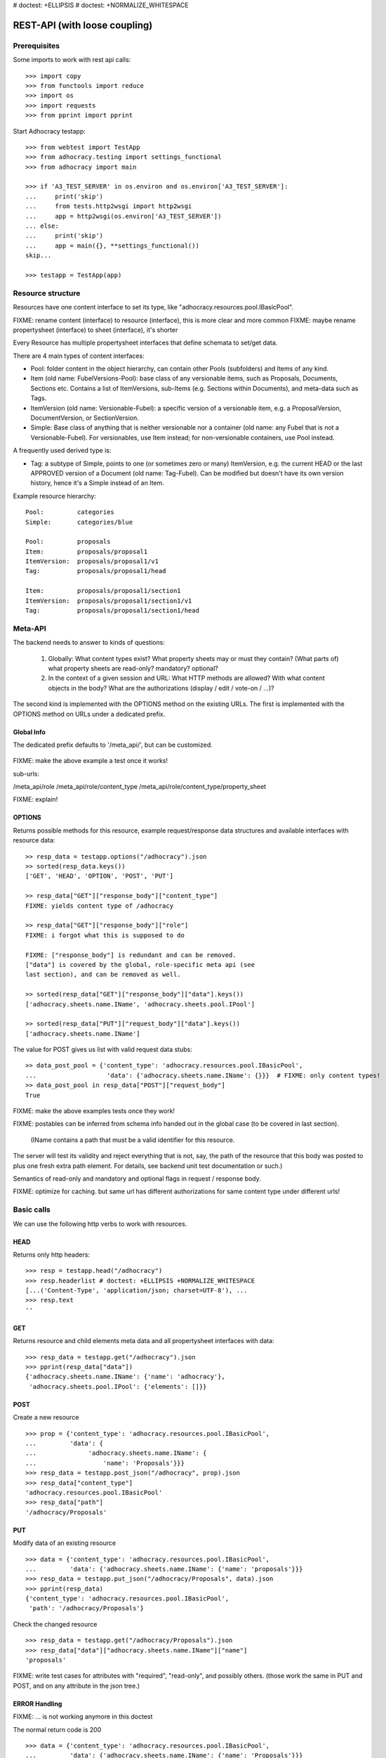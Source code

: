 # doctest: +ELLIPSIS
# doctest: +NORMALIZE_WHITESPACE

REST-API (with loose coupling)
===============================

Prerequisites
-------------

Some imports to work with rest api calls::

    >>> import copy
    >>> from functools import reduce
    >>> import os
    >>> import requests
    >>> from pprint import pprint

Start Adhocracy testapp::

    >>> from webtest import TestApp
    >>> from adhocracy.testing import settings_functional
    >>> from adhocracy import main

    >>> if 'A3_TEST_SERVER' in os.environ and os.environ['A3_TEST_SERVER']:
    ...     print('skip')
    ...     from tests.http2wsgi import http2wsgi
    ...     app = http2wsgi(os.environ['A3_TEST_SERVER'])
    ... else:
    ...     print('skip')
    ...     app = main({}, **settings_functional())
    skip...

    >>> testapp = TestApp(app)


Resource structure
------------------

Resources have one content interface to set its type, like
"adhocracy.resources.pool.IBasicPool".

FIXME: rename content (interface) to resource (interface), this is more clear and more common
FIXME: maybe rename propertysheet (interface) to sheet (interface), it's shorter

Every Resource has multiple propertysheet interfaces that define schemata to set/get data.

There are 4 main types of content interfaces:

* Pool: folder content in the object hierarchy, can contain other Pools
  (subfolders) and Items of any kind.
* Item (old name: FubelVersions-Pool): base class of any versionable items,
  such as Proposals, Documents, Sections etc. Contains a list of
  ItemVersions, sub-Items (e.g. Sections within Documents), and meta-data
  such as Tags.
* ItemVersion (old name: Versionable-Fubel): a specific version of a
  versionable item, e.g. a ProposalVersion, DocumentVersion, or
  SectionVersion.
* Simple: Base class of anything that is neither versionable nor a
  container (old name: any Fubel that is not a Versionable-Fubel).  For
  versionables, use Item instead; for non-versionable containers, use Pool
  instead.

A frequently used derived type is:

* Tag: a subtype of Simple, points to one (or sometimes zero or many)
  ItemVersion, e.g. the current HEAD or the last APPROVED version of a
  Document (old name: Tag-Fubel). Can be modified but doesn't have its own
  version history, hence it's a Simple instead of an Item.

Example resource hierarchy::

    Pool:         categories
    Simple:       categories/blue

    Pool:         proposals
    Item:         proposals/proposal1
    ItemVersion:  proposals/proposal1/v1
    Tag:          proposals/proposal1/head

    Item:         proposals/proposal1/section1
    ItemVersion:  proposals/proposal1/section1/v1
    Tag:          proposals/proposal1/section1/head


Meta-API
--------

The backend needs to answer to kinds of questions:

 1. Globally: What content types exist?  What property sheets may or
    must they contain?  (What parts of) what property sheets are
    read-only?  mandatory?  optional?

 2. In the context of a given session and URL: What HTTP methods are
    allowed?  With what content objects in the body?  What are the
    authorizations (display / edit / vote-on / ...)?

The second kind is implemented with the OPTIONS method on the existing
URLs.  The first is implemented with the OPTIONS method on URLs under
a dedicated prefix.


Global Info
~~~~~~~~~~~

The dedicated prefix defaults to '/meta_api/', but can
be customized.

    .. >> resp = testapp.options("/meta_api/")
    .. >> sorted(resp_data.keys())
    .. ['adhocracy.resources.pool.IBasicPool', 'adhocracy.resources.pool.IProposal', ...]

FIXME: make the above example a test once it works!

sub-urls:

/meta_api/role
/meta_api/role/content_type
/meta_api/role/content_type/property_sheet

FIXME: explain!



OPTIONS
~~~~~~~

Returns possible methods for this resource, example request/response data
structures and available interfaces with resource data::

    >> resp_data = testapp.options("/adhocracy").json
    >> sorted(resp_data.keys())
    ['GET', 'HEAD', 'OPTION', 'POST', 'PUT']

    >> resp_data["GET"]["response_body"]["content_type"]
    FIXME: yields content type of /adhocracy

    >> resp_data["GET"]["response_body"]["role"]
    FIXME: i forgot what this is supposed to do

    FIXME: ["response_body"] is redundant and can be removed.
    ["data"] is covered by the global, role-specific meta api (see
    last section), and can be removed as well.

    >> sorted(resp_data["GET"]["response_body"]["data"].keys())
    ['adhocracy.sheets.name.IName', 'adhocracy.sheets.pool.IPool']

    >> sorted(resp_data["PUT"]["request_body"]["data"].keys())
    ['adhocracy.sheets.name.IName']

The value for POST gives us list with valid request data stubs::

    >> data_post_pool = {'content_type': 'adhocracy.resources.pool.IBasicPool',
    ...                   'data': {'adhocracy.sheets.name.IName': {}}}  # FIXME: only content types!
    >> data_post_pool in resp_data["POST"]["request_body"]
    True

FIXME: make the above examples tests once they work!

FIXME: postables can be inferred from schema info handed out in the
global case (to be covered in last section).


  (IName contains a path that must be a valid identifier for this resource.
The server will test its validity and reject everything that is not, say,
the path of the resource that this body was posted to plus one fresh
extra path element.  For details, see backend unit test documentation
or such.)

Semantics of read-only and mandatory and optional flags in request / response body.

FIXME: optimize for caching.  but same url has different
authorizations for same content type under different urls!



Basic calls
-----------

We can use the following http verbs to work with resources.


HEAD
~~~~

Returns only http headers::

    >>> resp = testapp.head("/adhocracy")
    >>> resp.headerlist # doctest: +ELLIPSIS +NORMALIZE_WHITESPACE
    [...('Content-Type', 'application/json; charset=UTF-8'), ...
    >>> resp.text
    ''


GET
~~~

Returns resource and child elements meta data and all propertysheet interfaces with data::

    >>> resp_data = testapp.get("/adhocracy").json
    >>> pprint(resp_data["data"])
    {'adhocracy.sheets.name.IName': {'name': 'adhocracy'},
     'adhocracy.sheets.pool.IPool': {'elements': []}}

POST
~~~~

Create a new resource ::

    >>> prop = {'content_type': 'adhocracy.resources.pool.IBasicPool',
    ...         'data': {
    ...              'adhocracy.sheets.name.IName': {
    ...                  'name': 'Proposals'}}}
    >>> resp_data = testapp.post_json("/adhocracy", prop).json
    >>> resp_data["content_type"]
    'adhocracy.resources.pool.IBasicPool'
    >>> resp_data["path"]
    '/adhocracy/Proposals'

PUT
~~~

Modify data of an existing resource ::

    >>> data = {'content_type': 'adhocracy.resources.pool.IBasicPool',
    ...         'data': {'adhocracy.sheets.name.IName': {'name': 'proposals'}}}
    >>> resp_data = testapp.put_json("/adhocracy/Proposals", data).json
    >>> pprint(resp_data)
    {'content_type': 'adhocracy.resources.pool.IBasicPool',
     'path': '/adhocracy/Proposals'}

Check the changed resource ::

    >>> resp_data = testapp.get("/adhocracy/Proposals").json
    >>> resp_data["data"]["adhocracy.sheets.name.IName"]["name"]
    'proposals'

FIXME: write test cases for attributes with "required", "read-only",
and possibly others.  (those work the same in PUT and POST, and on any
attribute in the json tree.)


ERROR Handling
~~~~~~~~~~~~~~

FIXME: ... is not working anymore in this doctest

The normal return code is 200 ::

    >>> data = {'content_type': 'adhocracy.resources.pool.IBasicPool',
    ...         'data': {'adhocracy.sheets.name.IName': {'name': 'Proposals'}}}

.. >>> testapp.put_json("/adhocracy/Proposals", data)
.. 200 OK application/json ...

If you submit invalid data the return error code is 400::

    >>> data = {'content_type': 'adhocracy.resources.pool.IBasicPool',
    ...         'data': {'adhocracy.sheets.example.WRONGINTERFACE': {'name': 'Proposals'}}}

.. >>> testapp.put_json("/adhocracy/Proposals", data)
.. Traceback (most recent call last):
.. ...
.. {"errors": [{"description": ...

and you get data with a detailed error description::

     {
       'status': 'error',
       'errors': errors.
     }

With errors being a JSON dictionary with the keys “location”, “name”
and “description”.

location is the location of the error. It can be “querystring”,
“header” or “body”
name is the eventual name of the value that caused problems
description is a description of the problem encountered.

If all goes wrong the return code is 500.


Create and Update Versionable Resources
---------------------------------------


Introduction and Motivation
~~~~~~~~~~~~~~~~~~~~~~~~~~~

This section explains updates to resources with version control.  Two
property sheets are central to version control in adhocracy: IDAG and
IVersion.  IVersion is in all content objects that support version
control, and IDAG is a container that manages all versions of a
particular content object in a directed acyclic graph.

IDAG content objects as well as IVersion objects need to be created
explicitly by the frontend.

The server supports updating a content object that implements IVersion by
letting you post a content object with missing IVersion property sheet
to the DAG (IVersion is read-only and managed by the server), and
passing a list of parent versions in the post parameters of the
request.  If there is only one parent version, the new version either
forks off an existing branch or just continues a linear history.  If
there are several parent versions, we have a merge commit.

Example: If a new versionable content object has been created by the
user, the front-end first posts an IDAG.  The IDAG works a little like
an IPool in that it allows posting versions to it.  The front-end will
then simply post the initial version into the IDAG with an empty
predecessor version list.

IDAG content objects may also implement the IPool property sheet for
containing further IDAG content objects for sub-structures of
structured versionable content types.  Example: A document may consist
of a title, description, and a list of references to sections.
There is a DAG for each document and each such dag contains one DAG
for each section that occurs in any version of the document.
Section refs in the document object point to specific versions in
those DAGs.

When posting updates to nested sub-structures, the front-end must
decide for which parent objects it wants to trigger an update.  To
stay in the example above: If we have a document with two sections,
and update a section, the post request must contain both the parent
version(s) of the section, but also the parent version(s) of the
document that it is supposed to update.

To see why, consider the following situation::

    Doc     v0       v1      v2
                    /       /
    Par1    v0    v1       /
                          /
    Par2    v0          v1

          >-----> time >-------->

We want Doc to be available in 3 versions that are linearly dependent
on each other.  But when the update to Par2 is posted, the server has
no way of knowing that it should update v1 of Doc, BUT NOT v0!


Create
~~~~~~

Create a Proposal (a subclass of Item which pools ProposalVersion's) ::

    >>> pdag = {'content_type': 'adhocracy.resources.proposal.IProposal',
    ...         'data': {
    ...              'adhocracy.sheets.name.IName': {
    ...                  'name': 'kommunismus'}
    ...              }
    ...         }
    >>> resp = testapp.post_json("/adhocracy/Proposals", pdag)
    >>> pdag_path = resp.json["path"]
    >>> pdag_path
    '/adhocracy/Proposals/kommunismus'

The return data has the new attribute 'first_version_path' to get the path first Version::

    >>> pvrs0_path = resp.json['first_version_path']  # FIXME: generalize over 'first_version_path'?
    >>> pvrs0_path
    '/adhocracy/Proposals/kommunismus/VERSION_0000000'

Version IDs are numeric and assigned by the server.  The front-end has
no control over them, and they are not supposed to be human-memorable.
For human-memorable version pointers that also allow for complex
update behavior (fixed-commit, always-newest, ...), consider property
sheet ITags.

The Proposal has the IVersions and ITags interfaces to work with Versions::

    >>> resp = testapp.get(pdag_path)
    >>> resp.json['data']['adhocracy.sheets.versions.IVersions']['elements']
    ['/adhocracy/Proposals/kommunismus/VERSION_0000000']

    >>> resp.json['data']['adhocracy.sheets.tags.ITags']['elements']
    ['/adhocracy/Proposals/kommunismus/FIRST', '/adhocracy/Proposals/kommunismus/LAST']

Update
~~~~~~

Fetch the first Proposal Version, it is empty ::

    >>> resp = testapp.get(pvrs0_path)
    >>> pprint(resp.json['data']['adhocracy.sheets.document.IDocument'])
    {'description': '', 'elements': [], 'title': ''}

    >>> pprint(resp.json['data']['adhocracy.sheets.versions.IVersionable'])  # FIXME: s/IVersionable/Version/
    {'follows': []}

Create a new version of the proposal that follows the first version ::

    >>> pvrs = {'content_type': 'adhocracy.resources.proposal.IProposalVersion',
    ...         'data': {'adhocracy.sheets.document.IDocument': {
    ...                     'title': 'kommunismus jetzt!',
    ...                     'description': 'blabla!',
    ...                     'elements': []},
    ...                  'adhocracy.sheets.versions.IVersionable': {
    ...                     'follows': [pvrs0_path]}  # FIXME: should be a reference ('{"content_type": ..., "path": ...}').  this issue occurs a few more times in this document.
    ...             }}
    >>> resp = testapp.post_json(pdag_path, pvrs)
    >>> pvrs1_path = resp.json["path"]
    >>> pvrs1_path != pvrs0_path
    True


Add and update child resource
~~~~~~~~~~~~~~~~~~~~~~~~~~~~~

Create a Section item inside the Proposal item::

    >>> sdag = {'content_type': 'adhocracy.resources.section.ISection',
    ...         'data': {'adhocracy.sheets.name.IName': {'name': 'kapitel1'},}
    ...         }
    >>> resp = testapp.post_json(pdag_path, sdag)
    >>> sdag_path = resp.json["path"]
    >>> svrs0_path = resp.json["first_version_path"]

Create a third Proposal version and add the first Section version ::

    >>> pvrs = {'content_type': 'adhocracy.resources.proposal.IProposalVersion',
    ...         'data': {'adhocracy.sheets.document.IDocument': {
    ...                     'elements': [svrs0_path]},
    ...                  'adhocracy.sheets.versions.IVersionable': {
    ...                     'follows': [pvrs1_path],}
    ...                 }}
    >>> resp = testapp.post_json(pdag_path, pvrs)
    >>> pvrs2_path = resp.json["path"]

If we create a second Section version ::

    >>> vers = {'content_type': 'adhocracy.resources.section.ISectionVersion',
    ...         'data': {
    ...              'adhocracy.sheets.document.ISection': {
    ...                  'title': 'Kapitel Überschrift Bla',
    ...                  'elements': []},
    ...               'adhocracy.sheets.versions.IVersionable': {
    ...                  'follows': [svrs0_path],
    ...                  'root_version': [pvrs2_path]
    ...                  }   # the two lists in this dict must have the same length!
    ...          }}
    >>> resp = testapp.post_json(sdag_path, vers)
    >>> svrs1_path = resp.json['path']
    >>> svrs1_path != svrs0_path
    True

we automatically create a fourth Proposal version ::

    >>> resp = testapp.get(pdag_path)
    >>> pprint(resp.json['data']['adhocracy.sheets.versions.IVersions'])
    {'elements': ['/adhocracy/Proposals/kommunismus/VERSION_0000000',
                  '/adhocracy/Proposals/kommunismus/VERSION_0000001',
                  '/adhocracy/Proposals/kommunismus/VERSION_0000002',
                  '/adhocracy/Proposals/kommunismus/VERSION_0000003']}

FIXME: the elements listing in the ITags interface is not very helpful, the
tag names (like 'FIRST') are missing.

FIXME: should we add a Tag TAG_LAST, to reference the last added version?

FIXME: should the server tell in general where to post speccific
content interfaces? (like 'like', 'discussion',..)?  in other words,
should the client to be able to ask (e.g. with an OPTIONS request)
where to post a 'like'?

FIXME: s/follows/predecessors/g; s/followed_by/successors/g;?


Batch requests
––––––––––––––

FIXME: eliminate talk on postroots (it's obsolete).

FIXME: one batch is one transaction: if the last request failes with a
4xx error, the entire batch request must be rolled back.  the idea
expressed in this section that half of a batch should be committed is
weird and should be dropped.

The following URL accepts POSTs of ordered sequences (json arrays) of
encoded HTTP requests in one HTTP request body ::

    >>> batch_url = '/adhocracy-batch/'

The response contains an ordered sequence of the same (or, in case of
error, shorter) length that contains the resp. HTTP responses.  First
error terminates batch processing.  Batch requests are transactional
in the sense that either all are successfully carried out or nothing
is changed on the server.

Let's add some more paragraphs to the document above ::

FIXME: postroot will go away.

    .. >>> batch = [ { 'method': 'POST',
    .. ...             'path': propv2['postroot'],
    .. ...             'body': { 'content_type': 'adhocracy.resources.IParagraph',
    .. ...                       'data': { 'adhocracy.sheets.document.Text': {
    .. ...                           'text': 'sein blick ist vom vorüberziehn der stäbchen' }}}},
    .. ...           { 'method': 'POST',
    .. ...             'path': propv2['postroot'],
    .. ...             'body': { 'content_type': 'adhocracy.resources.IParagraph',
    .. ...                       'data': { 'adhocracy.sheets.document.Text': {
    .. ...                           'text': 'ganz weiß geworden, so wie nicht mehr frisch' }}}},
    .. ...           { 'method': 'POST',
    .. ...             'path': propv2['postroot'],
    .. ...             'body': { 'content_type': 'this is not a very well-known content-type, and will trigger an error!',
    .. ...                       'data': { 'adhocracy.sheets.document.Text': {
    .. ...                           'text': 'ihm ist als ob es tausend stäbchen gäbchen' }}}},
    .. ...           { 'method': 'POST',
    .. ...             'path': propv2['postroot'],
    .. ...             'body': { 'content_type': 'adhocracy.resources.IParagraph',
    .. ...                       'data': { 'adhocracy.sheets.document.Text': {
    .. ...                           'text': 'und in den tausend stäbchen keinen fisch' }}}},
    .. >>> batch_resp = testapp.post_json(batch_url, batch).json
    .. >>> pprint(batch_resp)
    .. [
    ..     {
    ..         'code': 200,
    ..         'body': {
    ..             'content_type': 'adhocracy.resources.IParagraph',
    ..             'path': '...'
    ..         }
    ..     },
    ..     {
    ..         'code': 200,
    ..         'body': {
    ..             'content_type': 'adhocracy.resources.IParagraph',
    ..             'path': '...'
    ..         }
    ..     },
    ..     {
    ..         'code': ...,
    ..         'body': ...
    ..     }
    .. ]

(The third element of the above array must have return code >= 400.
Not sure how to test this with doctest.)

Do this again with the last two paragraphs, but without the mistake
above.  Also throw in a request at the end that depends on the former.
References to objects earlier in the same batch request are easy:
Instead of a string that contains the URI, the 'path' field of the
reference object contains a number that points into the batch array
(numbering starts with '0').  (Numeric paths are only allowed in batch
requests!)

    .. >>> propv2['data']['adhocracy.sheets.document.IDocument']['paragraphs']
    .. ...      .append({ 'content_type': 'adhocracy.resources.IParagraph', 'path': batch_resp[0]['body']['path']})
    .. ... propv2['data']['adhocracy.sheets.document.IDocument']['paragraphs']
    .. ...      .append({ 'content_type': 'adhocracy.resources.IParagraph', 'path': batch_resp[1]['body']['path']})
    .. ... propv2['data']['adhocracy.sheets.document.IDocument']['paragraphs']
    .. ...      .append({ 'content_type': 'adhocracy.resources.IParagraph', 'path': 0})
    .. ... propv2['data']['adhocracy.sheets.document.IDocument']['paragraphs']
    .. ...      .append({ 'content_type': 'adhocracy.resources.IParagraph', 'path': 1})
    .. ... propv2_vrsbl = propv2['data']['adhocracy.sheets.versions.IVersionable']
    .. ... propv2_vrsbl['follows'] = [{'content_type': prop['content_type'], 'path': prop['path']}]
    .. ... batch = [ { 'method': 'POST',
    .. ...             'path': prop['postroot'],
    .. ...             'body': { 'content_type': 'adhocracy.resources.IParagraph',
    .. ...                       'data': { 'adhocracy.sheets.document.Text': {
    .. ...                           'text': 'ihm ist als ob es tausend stäbchen gäbchen' }}}},
    .. ...           { 'method': 'POST',
    .. ...             'path': prop['postroot'],
    .. ...             'body': { 'content_type': 'adhocracy.resources.IParagraph',
    .. ...                       'data': { 'adhocracy.sheets.document.Text': {
    .. ...                           'text': 'und in den tausend stäbchen keinen fisch' }}}},
    .. ...           { 'method': 'POST',
    .. ...             'path': propv2_vrsbl['postroot'],
    .. ...             'body': propv2 }
    .. ...         ]
    .. >>> batch_resp = testapp.post_json(batch_url, batch).json
    .. >>> pprint(batch_resp)
    .. [
    ..     {
    ..         'code': 200,
    ..         'body': {
    ..             'content_type': 'adhocracy.resources.IParagraph',
    ..             'path': '...'
    ..         }
    ..     },
    ..     {
    ..         'code': 200,
    ..         'body': {
    ..             'content_type': 'adhocracy.resources.IParagraph',
    ..             'path': '...'
    ..         }
    ..     },
    ..     {
    ..         'code': 200,
    ..         'body': {
    ..             'content_type': 'adhocracy.resources.proposal.IProposal',
    ..             'path': '...'
    ..         }
    ..     }
    .. ]
    .. >>> propv3 = testapp.get_json(batch_resp[2]['body']['path']).json
    .. {
    ..     'content_type': 'adhocracy.resources.proposal.IProposal',
    ..     ...
    .. }


Other stuff
-----------

GET /interfaces/..::

    Get schema/interface information: attribute type/required/readonly, ...
    Get interface inheritage


GET/POST /workflows/..::

    Get workflow, apply workflow to content object.


GET/POST /transitions/..::

    Get available workflow transitions for content object, execute transition.


GET /query/..::

    query catalog to find content below /instances/spd


GET/POST /users::

    Get/Add user
